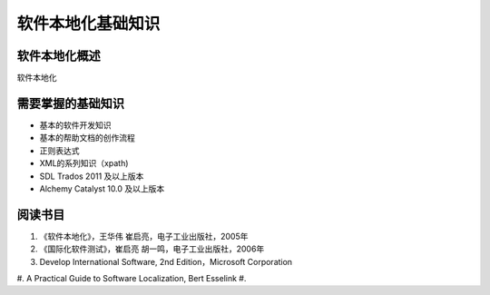 ======================
软件本地化基础知识
======================

软件本地化概述
==================
软件本地化




需要掌握的基础知识
======================
* 基本的软件开发知识
* 基本的帮助文档的创作流程
* 正则表达式
* XML的系列知识（xpath)
* SDL Trados 2011 及以上版本
* Alchemy Catalyst 10.0 及以上版本



阅读书目
============================

#. 《软件本地化》，王华伟 崔启亮，电子工业出版社，2005年
#. 《国际化软件测试》，崔启亮 胡一鸣，电子工业出版社，2006年
#. Develop International Software, 2nd Edition，Microsoft Corporation
#. A Practical Guide to Software Localization, Bert Esselink
#. 
